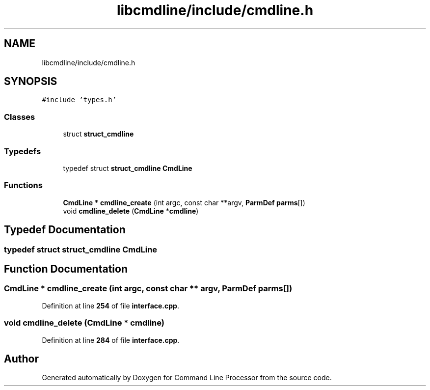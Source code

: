 .TH "libcmdline/include/cmdline.h" 3 "Mon Nov 8 2021" "Version 0.2.3" "Command Line Processor" \" -*- nroff -*-
.ad l
.nh
.SH NAME
libcmdline/include/cmdline.h
.SH SYNOPSIS
.br
.PP
\fC#include 'types\&.h'\fP
.br

.SS "Classes"

.in +1c
.ti -1c
.RI "struct \fBstruct_cmdline\fP"
.br
.in -1c
.SS "Typedefs"

.in +1c
.ti -1c
.RI "typedef struct \fBstruct_cmdline\fP \fBCmdLine\fP"
.br
.in -1c
.SS "Functions"

.in +1c
.ti -1c
.RI "\fBCmdLine\fP * \fBcmdline_create\fP (int argc, const char **argv, \fBParmDef\fP \fBparms\fP[])"
.br
.ti -1c
.RI "void \fBcmdline_delete\fP (\fBCmdLine\fP *\fBcmdline\fP)"
.br
.in -1c
.SH "Typedef Documentation"
.PP 
.SS "typedef struct \fBstruct_cmdline\fP \fBCmdLine\fP"

.SH "Function Documentation"
.PP 
.SS "\fBCmdLine\fP * cmdline_create (int argc, const char ** argv, \fBParmDef\fP parms[])"

.PP
Definition at line \fB254\fP of file \fBinterface\&.cpp\fP\&.
.SS "void cmdline_delete (\fBCmdLine\fP * cmdline)"

.PP
Definition at line \fB284\fP of file \fBinterface\&.cpp\fP\&.
.SH "Author"
.PP 
Generated automatically by Doxygen for Command Line Processor from the source code\&.
